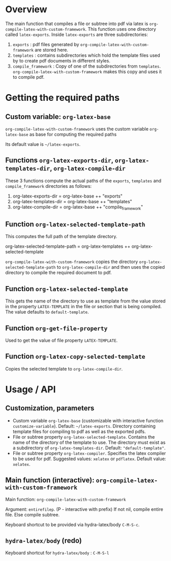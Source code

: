 # 24 Mar 2021 10:21
* Overview
  :PROPERTIES:
  :DATE:     <2021-05-09 Sun 06:37>
  :END:

The main function that compiles a file or subtree into pdf via latex is =org-compile-latex-with-custom-framework=.  This function uses one directory called =latex-exports=.  Inside =latex-exports= are three subdirectories:

1. =exports= : pdf files generated by =org-compile-latex-with-custom-framework= are stored here.
2. =templates= : contains subdirectories which hold the template files used by to create pdf documents in different styles.
3. =compile_framework= : Copy of one of the subdirectories from =templates=.  =org-compile-latex-with-custom-framework= makes this copy and uses it to compile pdf.

* Getting the required paths

**  Custom variable:  =org-latex-base=

=org-compile-latex-with-custom-framework= uses the custom variable =org-latex-base= as base for computing the required paths

Its default value is =~/latex-exports=.

** Functions =org-latex-exports-dir=, =org-latex-templates-dir=, =org-latex-compile-dir=

These 3 functions compute the actual paths of the =exports=, =templates= and =compile_framework= directories as follows: 

1. org-latex-exports-dir = org-latex-base ++ "exports"
2. org-latex-templates-dir = org-latex-base ++ "templates"
3. org-latex-compile-dir = org-latex-base ++ "compile_framework"

** Function =org-latex-selected-template-path=

This computes the full path of the template directory. 

org-latex-selected-template-path = org-latex-templates ++ org-latex-selected-template

=org-compile-latex-with-custom-framework= copies the directory =org-latex-selected-template-path= to =org-latex-compile-dir= and then uses the copied directory to compile the required document to pdf.

** Function =org-latex-selected-template=

This gets the name of the directory to use as template from the value stored in the property =LATEX-TEMPLATE= in the file or section that is being compiled.  The value defaults to =default-template=.

** Function =org-get-file-property=

Used to get the value of file property =LATEX-TEMPLATE=.

** Function =org-latex-copy-selected-template=

Copies the selected template to =org-latex-compile-dir=.

* Usage / API 

** Customization, parameters
   :PROPERTIES:
   :DATE:     <2021-03-25 Thu 08:19>
   :END:

- Custom variable =org-latex-base= (customizable with interactive function =customize-variable=). Default: =~/latex-exports=. Directory containing template files for compiling to pdf as well as the exported pdfs.
- File or subtree property =org-latex-selected-template=. Contains the name of the directory of the template to use.  The directory must exist as a subdirectory of =org-latex-templates-dir=. Default: ="default-template"=.
- File or subtree property =org-latex-compiler=.  Specifies the latex compiler to be used for pdf.  Suggested values: =xelatex= or =pdflatex=.  Default value: =xelatex=. 

** Main function (interactive):  =org-compile-latex-with-custom-framework=
   :PROPERTIES:
   :DATE:     <2021-03-25 Thu 08:19>
   :END:

Main function: =org-compile-latex-with-custom-framework=

Argument: =entirefilep=. (P - interactive with prefix)
If not nil, compile entire file. Else compile subtree.

Keyboard shortcut to be provided via hydra-latex/body =C-M-S-c=.

** =hydra-latex/body= (redo)
   :PROPERTIES:
   :DATE:     <2021-03-25 Thu 08:19>
   :END:

Keyboard shortcut for =hydra-latex/body= : =C-M-S-l=

